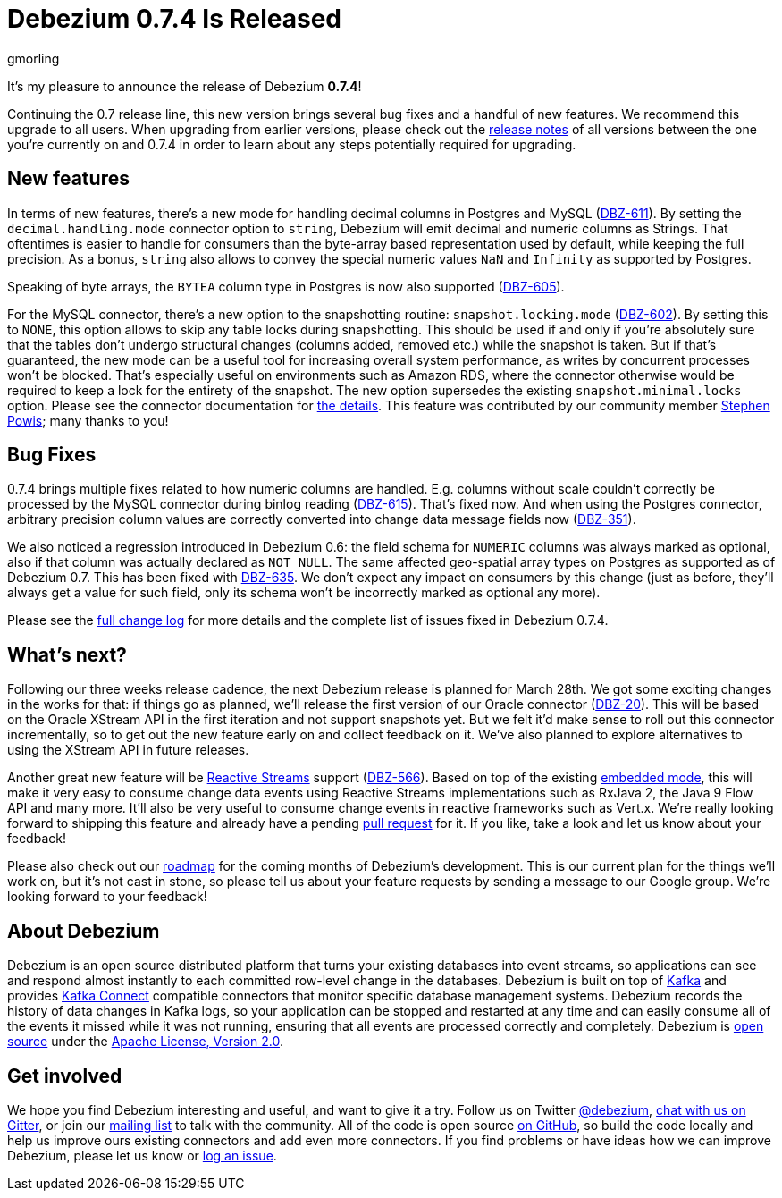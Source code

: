 = Debezium 0.7.4 Is Released
gmorling
:awestruct-tags: [ releases, mysql, postgres, docker ]
:awestruct-layout: blog-post

It's my pleasure to announce the release of Debezium *0.7.4*!

Continuing the 0.7 release line, this new version brings several bug fixes and a handful of new features.
We recommend this upgrade to all users.
When upgrading from earlier versions,
please check out the link:/docs/releases/[release notes] of all versions between the one you're currently on and 0.7.4 in order to learn about any steps potentially required for upgrading.

== New features

In terms of new features, there's a new mode for handling decimal columns in Postgres and MySQL (https://issues.jboss.org/browse/DBZ-611[DBZ-611]).
By setting the `decimal.handling.mode` connector option to `string`, Debezium will emit decimal and numeric columns as Strings.
That oftentimes is easier to handle for consumers than the byte-array based representation used by default, while keeping the full precision.
As a bonus, `string` also allows to convey the special numeric values `NaN` and `Infinity` as supported by Postgres.

Speaking of byte arrays, the `BYTEA` column type in Postgres is now also supported (https://issues.jboss.org/browse/DBZ-605[DBZ-605]).

For the MySQL connector, there's a new option to the snapshotting routine: `snapshot.locking.mode` (https://issues.jboss.org/browse/DBZ-602[DBZ-602]).
By setting this to `NONE`, this option allows to skip any table locks during snapshotting.
This should be used if and only if you're absolutely sure that the tables don't undergo structural changes (columns added, removed etc.)
while the snapshot is taken.
But if that's guaranteed, the new mode can be a useful tool for increasing overall system performance, as writes by concurrent processes won't be blocked.
That's especially useful on environments such as Amazon RDS, where the connector otherwise would be required to keep a lock for the entirety of the snapshot.
The new option supersedes the existing `snapshot.minimal.locks` option.
Please see the connector documentation for link:/docs/connectors/mysql/#connector-properties[the details].
This feature was contributed by our community member https://github.com/Crim[Stephen Powis]; many thanks to you!

== Bug Fixes

0.7.4 brings multiple fixes related to how numeric columns are handled.
E.g. columns without scale couldn't correctly be processed by the MySQL connector during binlog reading (https://issues.jboss.org/browse/DBZ-615[DBZ-615]).
That's fixed now.
And when using the Postgres connector, arbitrary precision column values are correctly converted into change data message fields now (https://issues.jboss.org/browse/DBZ-351[DBZ-351]).

We also noticed a regression introduced in Debezium 0.6:
the field schema for `NUMERIC` columns was always marked as optional, also if that column was actually declared as `NOT NULL`.
The same affected geo-spatial array types on Postgres as supported as of Debezium 0.7.
This has been fixed with https://issues.jboss.org/browse/DBZ-635[DBZ-635].
We don't expect any impact on consumers by this change
(just as before, they'll always get a value for such field, only its schema won't be incorrectly marked as optional any more).

Please see the link:/docs/releases/#release-0-7-4[full change log] for more details and the complete list of issues fixed in Debezium 0.7.4.

== What's next?

Following our three weeks release cadence, the next Debezium release is planned for March 28th.
We got some exciting changes in the works for that:
if things go as planned, we'll release the first version of our Oracle connector (https://issues.jboss.org/browse/DBZ-20[DBZ-20]).
This will be based on the Oracle XStream API in the first iteration and not support snapshots yet.
But we felt it'd make sense to roll out this connector incrementally, so to get out the new feature early on and collect feedback on it.
We've also planned to explore alternatives to using the XStream API in future releases.

Another great new feature will be http://www.reactive-streams.org/[Reactive Streams] support (https://issues.jboss.org/browse/DBZ-566[DBZ-566]).
Based on top of the existing link:/docs/embedded/[embedded mode],
this will make it very easy to consume change data events using Reactive Streams implementations such as RxJava 2, the Java 9 Flow API and many more.
It'll also be very useful to consume change events in reactive frameworks such as Vert.x.
We're really looking forward to shipping this feature and already have a pending https://github.com/debezium/debezium/pull/458[pull request] for it.
If you like, take a look and let us know about your feedback!

Please also check out our link:/docs/roadmap[roadmap] for the coming months of Debezium's development.
This is our current plan for the things we'll work on,
but it's not cast in stone, so please tell us about your feature requests by sending a message to our Google group.
We're looking forward to your feedback!

== About Debezium

Debezium is an open source distributed platform that turns your existing databases into event streams,
so applications can see and respond almost instantly to each committed row-level change in the databases.
Debezium is built on top of http://kafka.apache.org/[Kafka] and provides http://kafka.apache.org/documentation.html#connect[Kafka Connect] compatible connectors that monitor specific database management systems.
Debezium records the history of data changes in Kafka logs, so your application can be stopped and restarted at any time and can easily consume all of the events it missed while it was not running,
ensuring that all events are processed correctly and completely.
Debezium is link:/license[open source] under the http://www.apache.org/licenses/LICENSE-2.0.html[Apache License, Version 2.0].

== Get involved

We hope you find Debezium interesting and useful, and want to give it a try.
Follow us on Twitter https://twitter.com/debezium[@debezium], https://gitter.im/debezium/user[chat with us on Gitter],
or join our https://groups.google.com/forum/#!forum/debezium[mailing list] to talk with the community.
All of the code is open source https://github.com/debezium/[on GitHub],
so build the code locally and help us improve ours existing connectors and add even more connectors.
If you find problems or have ideas how we can improve Debezium, please let us know or https://issues.jboss.org/projects/DBZ/issues/[log an issue].
